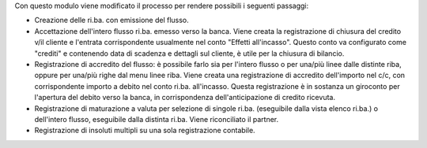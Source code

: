 Con questo modulo viene modificato il processo per rendere possibili i
seguenti passaggi:

- Creazione delle ri.ba. con emissione del flusso.
- Accettazione dell'intero flusso ri.ba. emesso verso la banca.
  Viene creata la registrazione di chiusura del credito
  v/il cliente e l'entrata corrispondente usualmente nel
  conto "Effetti all'incasso". Questo conto va configurato
  come "crediti" e contenendo data di scadenza e dettagli sul cliente,
  è utile per la chiusura di bilancio.
- Registrazione di accredito del flusso: è possibile farlo sia
  per l'intero flusso o per una/più linee dalle distinte riba, oppure
  per una/più righe dal menu linee riba. Viene creata una registrazione
  di accredito dell'importo nel c/c, con corrispondente importo
  a debito nel conto ri.ba. all'incasso. Questa registrazione è in
  sostanza un giroconto per l'apertura del debito verso la banca, in
  corrispondenza dell'anticipazione di credito ricevuta.
- Registrazione di maturazione a valuta per selezione di
  singole ri.ba. (eseguibile dalla vista elenco ri.ba.) o dell'intero
  flusso, eseguibile dalla distinta ri.ba. Viene riconciliato il partner.
- Registrazione di insoluti multipli su una sola registrazione contabile.
